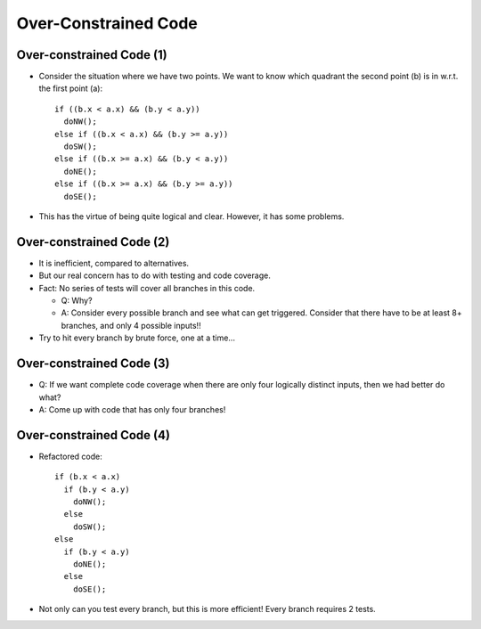 .. This file is part of the OpenDSA eTextbook project. See
.. http://opendsa.org for more details.
.. Copyright (c) 2012-2020 by the OpenDSA Project Contributors, and
.. distributed under an MIT open source license.

.. avmetadata::
   :author: Cliff Shaffer

=====================
Over-Constrained Code
=====================

Over-constrained Code (1)
-------------------------

.. revealjs-slide::

* Consider the situation where we have two points. We want to know which
  quadrant the second point (b) is in w.r.t. the first point (a):

 ::

    if ((b.x < a.x) && (b.y < a.y))
      doNW();
    else if ((b.x < a.x) && (b.y >= a.y))
      doSW();
    else if ((b.x >= a.x) && (b.y < a.y))
      doNE();
    else if ((b.x >= a.x) && (b.y >= a.y))
      doSE();

* This has the virtue of being quite logical and clear. However, it has
  some problems.


Over-constrained Code (2)
-------------------------

.. revealjs-slide::

* It is inefficient, compared to alternatives.
* But our real concern has to do with testing and code coverage.
* Fact: No series of tests will cover all branches in this code.
  
  * Q: Why?
  * A: Consider every possible branch and see what can get
    triggered. Consider that there have to be at least 8+ branches, and
    only 4 possible inputs!!

* Try to hit every branch by brute force, one at a time...


Over-constrained Code (3)
-------------------------

.. revealjs-slide::

* Q: If we want complete code coverage when there are only four
  logically distinct inputs, then we had better do what?
* A: Come up with code that has only four branches!


Over-constrained Code (4)
-------------------------

.. revealjs-slide::

* Refactored code:

  ::

     if (b.x < a.x)
       if (b.y < a.y)
         doNW();
       else
         doSW();
     else
       if (b.y < a.y)
         doNE();
       else
         doSE();

* Not only can you test every branch, but this is more efficient!
  Every branch requires 2 tests.
